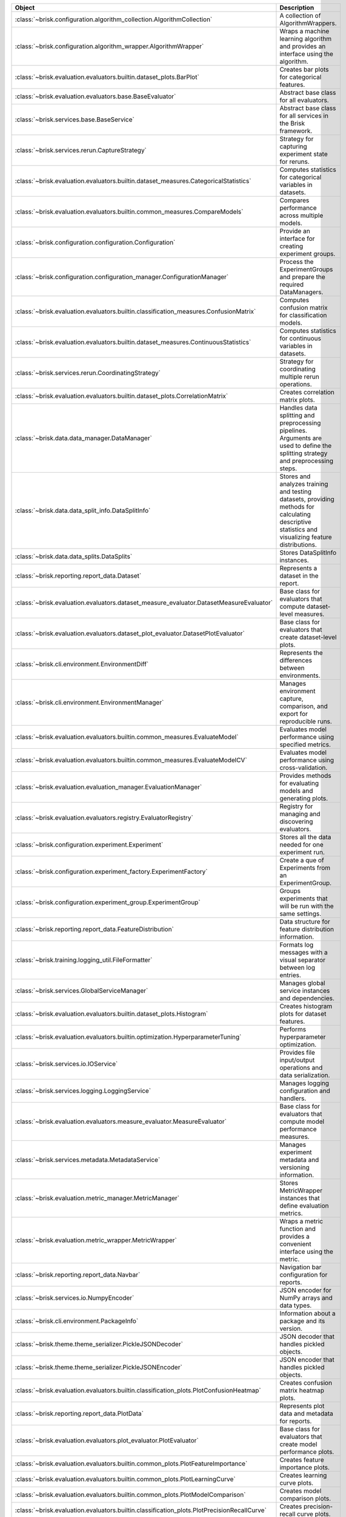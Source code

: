 .. list-table::
   :header-rows: 1
   :widths: 30 70

   * - Object
     - Description
   * - :class:`~brisk.configuration.algorithm_collection.AlgorithmCollection`
     - A collection of AlgorithmWrappers.
   * - :class:`~brisk.configuration.algorithm_wrapper.AlgorithmWrapper`
     - Wraps a machine learning algorithm and provides an interface using the algorithm.
   * - :class:`~brisk.evaluation.evaluators.builtin.dataset_plots.BarPlot`
     - Creates bar plots for categorical features.
   * - :class:`~brisk.evaluation.evaluators.base.BaseEvaluator`
     - Abstract base class for all evaluators.
   * - :class:`~brisk.services.base.BaseService`
     - Abstract base class for all services in the Brisk framework.
   * - :class:`~brisk.services.rerun.CaptureStrategy`
     - Strategy for capturing experiment state for reruns.
   * - :class:`~brisk.evaluation.evaluators.builtin.dataset_measures.CategoricalStatistics`
     - Computes statistics for categorical variables in datasets.
   * - :class:`~brisk.evaluation.evaluators.builtin.common_measures.CompareModels`
     - Compares performance across multiple models.
   * - :class:`~brisk.configuration.configuration.Configuration`
     - Provide an interface for creating experiment groups.
   * - :class:`~brisk.configuration.configuration_manager.ConfigurationManager`
     - Process the ExperimentGroups and prepare the required DataManagers.
   * - :class:`~brisk.evaluation.evaluators.builtin.classification_measures.ConfusionMatrix`
     - Computes confusion matrix for classification models.
   * - :class:`~brisk.evaluation.evaluators.builtin.dataset_measures.ContinuousStatistics`
     - Computes statistics for continuous variables in datasets.
   * - :class:`~brisk.services.rerun.CoordinatingStrategy`
     - Strategy for coordinating multiple rerun operations.
   * - :class:`~brisk.evaluation.evaluators.builtin.dataset_plots.CorrelationMatrix`
     - Creates correlation matrix plots.
   * - :class:`~brisk.data.data_manager.DataManager`
     - Handles data splitting and preprocessing pipelines. Arguments are used to define the splitting strategy and preprocessing steps.
   * - :class:`~brisk.data.data_split_info.DataSplitInfo`
     - Stores and analyzes training and testing datasets, providing methods for calculating descriptive statistics and visualizing feature distributions.
   * - :class:`~brisk.data.data_splits.DataSplits`
     - Stores DataSplitInfo instances.
   * - :class:`~brisk.reporting.report_data.Dataset`
     - Represents a dataset in the report.
   * - :class:`~brisk.evaluation.evaluators.dataset_measure_evaluator.DatasetMeasureEvaluator`
     - Base class for evaluators that compute dataset-level measures.
   * - :class:`~brisk.evaluation.evaluators.dataset_plot_evaluator.DatasetPlotEvaluator`
     - Base class for evaluators that create dataset-level plots.
   * - :class:`~brisk.cli.environment.EnvironmentDiff`
     - Represents the differences between environments.
   * - :class:`~brisk.cli.environment.EnvironmentManager`
     - Manages environment capture, comparison, and export for reproducible runs.
   * - :class:`~brisk.evaluation.evaluators.builtin.common_measures.EvaluateModel`
     - Evaluates model performance using specified metrics.
   * - :class:`~brisk.evaluation.evaluators.builtin.common_measures.EvaluateModelCV`
     - Evaluates model performance using cross-validation.
   * - :class:`~brisk.evaluation.evaluation_manager.EvaluationManager`
     - Provides methods for evaluating models and generating plots.
   * - :class:`~brisk.evaluation.evaluators.registry.EvaluatorRegistry`
     - Registry for managing and discovering evaluators.
   * - :class:`~brisk.configuration.experiment.Experiment`
     - Stores all the data needed for one experiment run.
   * - :class:`~brisk.configuration.experiment_factory.ExperimentFactory`
     - Create a que of Experiments from an ExperimentGroup.
   * - :class:`~brisk.configuration.experiment_group.ExperimentGroup`
     - Groups experiments that will be run with the same settings.
   * - :class:`~brisk.reporting.report_data.FeatureDistribution`
     - Data structure for feature distribution information.
   * - :class:`~brisk.training.logging_util.FileFormatter`
     - Formats log messages with a visual separator between log entries.
   * - :class:`~brisk.services.GlobalServiceManager`
     - Manages global service instances and dependencies.
   * - :class:`~brisk.evaluation.evaluators.builtin.dataset_plots.Histogram`
     - Creates histogram plots for dataset features.
   * - :class:`~brisk.evaluation.evaluators.builtin.optimization.HyperparameterTuning`
     - Performs hyperparameter optimization.
   * - :class:`~brisk.services.io.IOService`
     - Provides file input/output operations and data serialization.
   * - :class:`~brisk.services.logging.LoggingService`
     - Manages logging configuration and handlers.
   * - :class:`~brisk.evaluation.evaluators.measure_evaluator.MeasureEvaluator`
     - Base class for evaluators that compute model performance measures.
   * - :class:`~brisk.services.metadata.MetadataService`
     - Manages experiment metadata and versioning information.
   * - :class:`~brisk.evaluation.metric_manager.MetricManager`
     - Stores MetricWrapper instances that define evaluation metrics.
   * - :class:`~brisk.evaluation.metric_wrapper.MetricWrapper`
     - Wraps a metric function and provides a convenient interface using the metric.
   * - :class:`~brisk.reporting.report_data.Navbar`
     - Navigation bar configuration for reports.
   * - :class:`~brisk.services.io.NumpyEncoder`
     - JSON encoder for NumPy arrays and data types.
   * - :class:`~brisk.cli.environment.PackageInfo`
     - Information about a package and its version.
   * - :class:`~brisk.theme.theme_serializer.PickleJSONDecoder`
     - JSON decoder that handles pickled objects.
   * - :class:`~brisk.theme.theme_serializer.PickleJSONEncoder`
     - JSON encoder that handles pickled objects.
   * - :class:`~brisk.evaluation.evaluators.builtin.classification_plots.PlotConfusionHeatmap`
     - Creates confusion matrix heatmap plots.
   * - :class:`~brisk.reporting.report_data.PlotData`
     - Represents plot data and metadata for reports.
   * - :class:`~brisk.evaluation.evaluators.plot_evaluator.PlotEvaluator`
     - Base class for evaluators that create model performance plots.
   * - :class:`~brisk.evaluation.evaluators.builtin.common_plots.PlotFeatureImportance`
     - Creates feature importance plots.
   * - :class:`~brisk.evaluation.evaluators.builtin.common_plots.PlotLearningCurve`
     - Creates learning curve plots.
   * - :class:`~brisk.evaluation.evaluators.builtin.common_plots.PlotModelComparison`
     - Creates model comparison plots.
   * - :class:`~brisk.evaluation.evaluators.builtin.classification_plots.PlotPrecisionRecallCurve`
     - Creates precision-recall curve plots.
   * - :class:`~brisk.evaluation.evaluators.builtin.regression_plots.PlotPredVsObs`
     - Creates predicted vs observed plots for regression models.
   * - :class:`~brisk.evaluation.evaluators.builtin.regression_plots.PlotResiduals`
     - Creates residual plots for regression models.
   * - :class:`~brisk.evaluation.evaluators.builtin.classification_plots.PlotRocCurve`
     - Creates ROC curve plots for classification models.
   * - :class:`~brisk.theme.plot_settings.PlotSettings`
     - Configuration for plot appearance and styling.
   * - :class:`~brisk.evaluation.evaluators.builtin.common_plots.PlotShapleyValues`
     - Creates SHAP value plots for model interpretability.
   * - :class:`~brisk.reporting.report_data.ReportData`
     - Container for all report data and metadata.
   * - :class:`~brisk.reporting.report_renderer.ReportRenderer`
     - Renders HTML reports from training results.
   * - :class:`~brisk.services.reporting.ReportingContext`
     - Context manager for report generation operations.
   * - :class:`~brisk.services.reporting.ReportingService`
     - Coordinates report generation and data collection.
   * - :class:`~brisk.services.rerun.RerunService`
     - Manages experiment rerun capabilities and strategies.
   * - :class:`~brisk.services.rerun.RerunStrategy`
     - Abstract base class for rerun strategies.
   * - :class:`~brisk.reporting.report_data.RoundedModel`
     - Base model with automatic number rounding for display.
   * - :class:`~brisk.services.bundle.ServiceBundle`
     - Bundles related services together for easier management.
   * - :class:`~brisk.reporting.report_data.TableData`
     - Represents tabular data for report display.
   * - :class:`~brisk.theme.theme_serializer.ThemePickleJSONSerializer`
     - Serializes theme objects using pickle and JSON encoding.
   * - :class:`~brisk.training.logging_util.TqdmLoggingHandler`
     - Logs messages to stdout or stderr using tqdm.
   * - :class:`~brisk.training.training_manager.TrainingManager`
     - Coordinates the training process, loading the data and running the experiments.
   * - :class:`~brisk.services.utility.UtilityService`
     - Provides common utility functions and helpers.
   * - :class:`~brisk.cli.environment.VersionMatch`
     - Enumeration of version matching states.
   * - :class:`~brisk.training.workflow.Workflow`
     - Defines the steps to take when training a model.
   * - :class:`~brisk.cli.cli.check_env`
     - Checks the environment compatibility with a previous run.
   * - :class:`~brisk.cli.cli_helpers`
     - Provides helper functions for the CLI.
   * - :class:`~brisk.cli.cli.create`
     - Creates a new project.
   * - :class:`~brisk.cli.cli.create_data`
     - Creates a synthetic dataset.
   * - :class:`~brisk.cli.cli.export_env`
     - Create a requirements.txt file from the environment captured during a previous experiment run.
   * - :class:`~brisk.configuration.project.find_project_root`
     - Finds the project root directory containing .briskconfig.
   * - :class:`~brisk.cli.cli.load_data`
     - Load a scikit-learn dataset by name.
   * - :class:`~brisk.cli.cli_helpers.load_sklearn_dataset`
     - Load a scikit-learn dataset by name.
   * - :class:`~brisk.cli.cli.run`
     - Run the current experiment setup.